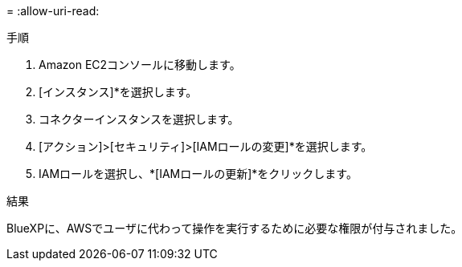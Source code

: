 = 
:allow-uri-read: 


.手順
. Amazon EC2コンソールに移動します。
. [インスタンス]*を選択します。
. コネクターインスタンスを選択します。
. [アクション]>[セキュリティ]>[IAMロールの変更]*を選択します。
. IAMロールを選択し、*[IAMロールの更新]*をクリックします。


.結果
BlueXPに、AWSでユーザに代わって操作を実行するために必要な権限が付与されました。
